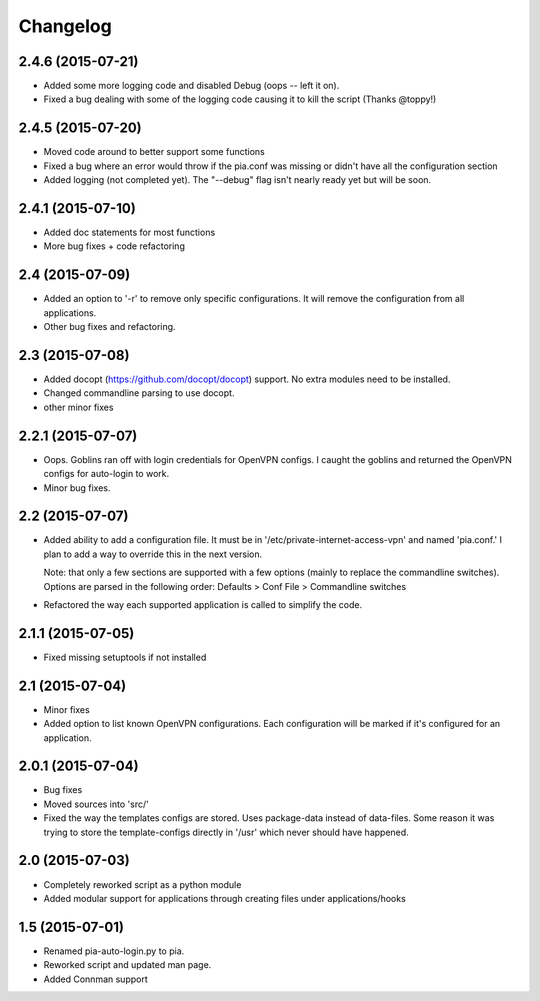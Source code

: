 Changelog
=========
2.4.6 (2015-07-21)
------------------
- Added some more logging code and disabled Debug (oops -- left it on).
- Fixed a bug dealing with some of the logging code causing it to kill the script (Thanks @toppy!)

2.4.5 (2015-07-20)
------------------
- Moved code around to better support some functions
- Fixed a bug where an error would throw if the pia.conf was missing or didn't have all the configuration
  section
- Added logging (not completed yet). The "--debug" flag isn't nearly ready yet but will be soon.

2.4.1 (2015-07-10)
------------------
- Added doc statements for most functions
- More bug fixes + code refactoring

2.4 (2015-07-09)
----------------
- Added an option to '-r' to remove only specific configurations. It will remove the configuration from
  all applications.
- Other bug fixes and refactoring.

2.3 (2015-07-08)
----------------
- Added docopt (https://github.com/docopt/docopt) support. No extra modules need to be installed.
- Changed commandline parsing to use docopt.
- other minor fixes

2.2.1 (2015-07-07)
------------------
- Oops. Goblins ran off with login credentials for OpenVPN configs.
  I caught the goblins and returned the OpenVPN configs for auto-login to work.
- Minor bug fixes.

2.2 (2015-07-07)
----------------
- Added ability to add a configuration file. It must be in '/etc/private-internet-access-vpn' and
  named 'pia.conf.' I plan to add a way to override this in the next version.

  Note: that only a few sections are supported with a few options (mainly to replace the commandline
  switches). Options are parsed in the following order: Defaults > Conf File > Commandline switches

- Refactored the way each supported application is called to simplify the code.

2.1.1 (2015-07-05)
------------------
- Fixed missing setuptools if not installed

2.1 (2015-07-04)
----------------
- Minor fixes
- Added option to list known OpenVPN configurations. Each configuration will be marked if it's configured for an
  application.

2.0.1 (2015-07-04)
------------------
- Bug fixes
- Moved sources into 'src/'
- Fixed the way the templates configs are stored. Uses package-data instead of data-files.
  Some reason it was trying to store the template-configs directly in '/usr' which never should
  have happened.

2.0 (2015-07-03)
----------------
- Completely reworked script as a python module
- Added modular support for applications through creating files under
  applications/hooks

1.5 (2015-07-01)
----------------
- Renamed pia-auto-login.py to pia.
- Reworked script and updated man page.
- Added Connman support